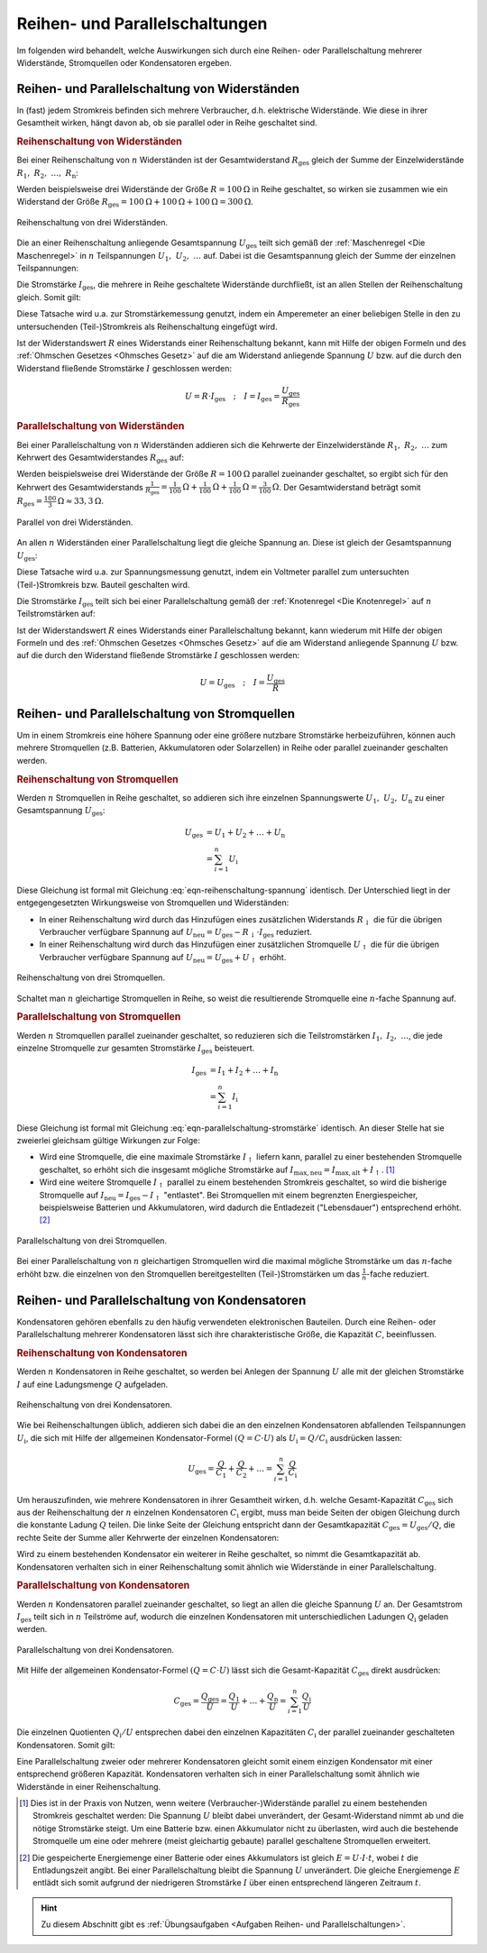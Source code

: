 .. index::
    single: Reihenschaltung
    single: Parallelschaltung
.. _Reihen- und Parallelschaltungen:

Reihen- und Parallelschaltungen
===============================

Im folgenden wird behandelt, welche Auswirkungen sich durch eine Reihen- oder
Parallelschaltung mehrerer Widerstände, Stromquellen oder Kondensatoren
ergeben.

.. _Reihen- und Parallelschaltung von Widerständen:

Reihen- und Parallelschaltung von Widerständen
----------------------------------------------

In (fast) jedem Stromkreis befinden sich mehrere Verbraucher, d.h. elektrische
Widerstände. Wie diese in ihrer Gesamtheit wirken, hängt davon ab, ob sie
parallel oder in Reihe geschaltet sind.

..  (Verbrauchern)

.. index::
    Reihenschaltung; von Widerständen
.. _Reihenschaltung von Widerständen:

.. rubric:: Reihenschaltung von Widerständen

Bei einer Reihenschaltung von :math:`n` Widerständen ist der Gesamtwiderstand
:math:`R_{\mathrm{ges}}` gleich der Summe der Einzelwiderstände :math:`R_1,\;
R_2,\; \ldots,\; R_{\mathrm{n}}`:

.. math::
    :label: eqn-reihenschaltung-widerstand

    R_{\mathrm{ges}} &= R_1 + R_2 + \ldots + R_{\mathrm{n}} \\
    &= \sum_{i=1}^{n} R  _{\mathrm{i}}

Werden beispielsweise drei Widerstände der Größe :math:`R = \unit[100]{\Omega }`
in Reihe geschaltet, so wirken sie zusammen wie ein Widerstand der Größe
:math:`R_{\mathrm{ges}} = \unit[100]{\Omega} + \unit[100]{\Omega} +
\unit[100]{\Omega} = \unit[300]{\Omega}`.

.. figure::
    ../pics/schaltungen/reihenschaltung-von-widerstaenden.png
    :name:  fig-reihenschaltung-von-widerstaenden
    :alt:   fig-reihenschaltung-von-widerstaenden
    :align: center
    :width: 45%

    Reihenschaltung von drei Widerständen.

    .. only:: html

        :download:`SVG: Reihenschaltung von Widerständen
        <../pics/schaltungen/reihenschaltung-von-widerstaenden.svg>`

Die an einer Reihenschaltung anliegende Gesamtspannung :math:`U_{\mathrm{ges}}`
teilt sich gemäß der :ref:`Maschenregel <Die Maschenregel>` in :math:`n`
Teilspannungen :math:`U_1,\; U_2,\; \ldots` auf. Dabei ist die Gesamtspannung
gleich der Summe der einzelnen Teilspannungen:

.. math::
    :label: eqn-reihenschaltung-spannung

    U_{\mathrm{ges}} &= U_1 + U_2 + \ldots + U_{\mathrm{n}} \\
    &= \sum_{i=1}^{n} U  _{\mathrm{i}}

Die Stromstärke :math:`I_{\mathrm{ges}}`, die mehrere in Reihe geschaltete
Widerstände durchfließt, ist an allen Stellen der Reihenschaltung gleich. Somit
gilt:

.. math::
    :label: eqn-reihenschaltung-stromstärke

    I_{\mathrm{ges}} = I_1 = I_2 = \ldots = I_{\mathrm{n}}

Diese Tatsache wird u.a. zur Stromstärkemessung genutzt, indem ein Amperemeter
an einer beliebigen Stelle in den zu untersuchenden (Teil-)Stromkreis als
Reihenschaltung eingefügt wird.

Ist der Widerstandswert :math:`R` eines Widerstands einer Reihenschaltung
bekannt, kann mit Hilfe der obigen Formeln und des :ref:`Ohmschen Gesetzes
<Ohmsches Gesetz>` auf die am Widerstand anliegende Spannung :math:`U` bzw. auf
die durch den Widerstand fließende Stromstärke :math:`I` geschlossen werden:

.. math::

    U = R \cdot I_{\mathrm{ges}} \quad ; \quad I = I_{\mathrm{ges}} = \frac{U
    _{\mathrm{ges}}}{R_{\mathrm{ges}}}


.. index::
    Parallelschaltung; von Widerständen
.. _Parallelschaltung von Widerständen:

.. rubric:: Parallelschaltung von Widerständen

Bei einer Parallelschaltung von :math:`n` Widerständen addieren sich die
Kehrwerte der Einzelwiderstände :math:`R_1,\; R_2,\; \ldots` zum Kehrwert des
Gesamtwiderstandes :math:`R_{\mathrm{ges}}` auf:

.. math::
    :label: eqn-parallelschaltung-widerstand

    \frac{1}{R_{\mathrm{ges}}} &= \frac{1}{R_1} + \frac{1}{R_2} + \ldots +
    \frac{1}{R_{\mathrm{n}}} \\
    &= \sum_{i=1}^{n} \frac{1}{R_{\mathrm{i}}}

Werden beispielsweise drei Widerstände der Größe :math:`R = \unit[100]{\Omega}`
parallel zueinander geschaltet, so ergibt sich für den Kehrwert des
Gesamtwiderstands :math:`\frac{1}{R_{\mathrm{ges}}} =
\unit[\frac{1}{100}]{\Omega} + \unit[\frac{1}{100}]{\Omega} +
\unit[\frac{1}{100}]{\Omega} = \unit[\frac{3}{100} ]{\Omega }`. Der
Gesamtwiderstand beträgt somit :math:`R_{\mathrm{ges}} =
\unit[\frac{100}{3}]{\Omega} \approx \unit[33,3]{\Omega}`.

.. figure::
    ../pics/schaltungen/parallelschaltung-von-widerstaenden.png
    :name:  fig-parallelschaltung-von-widerstaenden
    :alt:   fig-parallelschaltung-von-widerstaenden
    :align: center
    :width: 45%

    Parallel von drei Widerständen.

    .. only:: html

        :download:`SVG: Parallelschaltung von Widerständen
        <../pics/schaltungen/parallelschaltung-von-widerstaenden.svg>`

An allen :math:`n` Widerständen einer Parallelschaltung liegt die gleiche
Spannung an. Diese ist gleich der Gesamtspannung :math:`U_{\mathrm{ges}}`:

.. math::
    :label: eqn-parallelschaltung-spannung

    U_{\mathrm{ges}} = U_1 = U_2 = \ldots = U_{\mathrm{n}}

Diese Tatsache wird u.a. zur Spannungsmessung genutzt, indem ein Voltmeter
parallel zum untersuchten (Teil-)Stromkreis bzw. Bauteil geschalten wird.

Die Stromstärke :math:`I_{\mathrm{ges}}` teilt sich bei einer Parallelschaltung
gemäß der :ref:`Knotenregel <Die Knotenregel>` auf :math:`n` Teilstromstärken
auf:

.. math::
    :label: eqn-parallelschaltung-stromstärke

    I_{\mathrm{ges}} &= I_1 + I_2 + \ldots + I_{\mathrm{n}} \\
    &= \sum_{i=1}^{n} I_{\mathrm{i}}

Ist der Widerstandswert :math:`R` eines Widerstands einer Parallelschaltung
bekannt, kann wiederum mit Hilfe der obigen Formeln und des :ref:`Ohmschen
Gesetzes <Ohmsches Gesetz>` auf die am Widerstand anliegende Spannung
:math:`U` bzw. auf die durch den Widerstand fließende Stromstärke :math:`I`
geschlossen werden:

.. math::

    U = U_{\mathrm{ges}} \quad ; \quad I = \frac{U_{\mathrm{ges}}}{R}


.. _Reihen- und Parallelschaltung von Stromquellen:

Reihen- und Parallelschaltung von Stromquellen
----------------------------------------------

Um in einem Stromkreis eine höhere Spannung oder eine größere nutzbare
Stromstärke herbeizuführen, können auch mehrere Stromquellen (z.B. Batterien,
Akkumulatoren oder Solarzellen) in Reihe oder parallel zueinander geschalten
werden.


.. index::
    Reihenschaltung; von Stromquellen
.. _Reihenschaltung von Stromquellen:

.. rubric:: Reihenschaltung von Stromquellen

Werden :math:`n` Stromquellen in Reihe geschaltet, so addieren sich ihre
einzelnen Spannungswerte :math:`U_1,\; U_2,\; U_{\mathrm{n}}` zu
einer Gesamtspannung :math:`U_{\mathrm{ges}}`:

.. math::

    U_{\mathrm{ges}} &= U_1 + U_2 + \ldots + U_{\mathrm{n}} \\
    &= \sum_{i=1}^{n} U_{\mathrm{i}}

Diese Gleichung ist formal mit Gleichung :eq:`eqn-reihenschaltung-spannung` identisch.
Der Unterschied liegt in der entgegengesetzten Wirkungsweise von Stromquellen
und Widerständen:

* In einer Reihenschaltung wird durch das Hinzufügen eines zusätzlichen
  Widerstands :math:`R_{\mathrm{\downarrow}}` die für die übrigen Verbraucher
  verfügbare Spannung auf :math:`U_{\mathrm{neu}} = U_{\mathrm{ges}} -
  R_{\mathrm{\downarrow}} \cdot I_{\mathrm{ges}}` reduziert.
* In einer Reihenschaltung wird durch das Hinzufügen einer zusätzlichen
  Stromquelle :math:`U_{\mathrm{\uparrow}}` die für die übrigen Verbraucher
  verfügbare Spannung auf :math:`U_{\mathrm{neu}} = U_{\mathrm{ges}} +
  U_{\mathrm{\uparrow}}` erhöht.

.. figure::
    ../pics/schaltungen/reihenschaltung-von-stromquellen.png
    :name:  fig-reihenschaltung-von-stromquellen
    :alt:   fig-reihenschaltung-von-stromquellen
    :align: center
    :width: 45%

    Reihenschaltung von drei Stromquellen.

    .. only:: html

        :download:`SVG: Reihenschaltung von Stromquellen
        <../pics/schaltungen/reihenschaltung-von-stromquellen.svg>`


Schaltet man :math:`n` gleichartige Stromquellen in Reihe, so weist die
resultierende Stromquelle eine :math:`n`-fache Spannung auf.

.. index::
    Parallelschaltung; von Stromquellen
.. _Parallelschaltung von Stromquellen:

.. rubric:: Parallelschaltung von Stromquellen

Werden :math:`n` Stromquellen parallel zueinander geschaltet, so reduzieren sich
die Teilstromstärken :math:`I_1,\; I_2,\; \ldots`, die jede
einzelne Stromquelle zur gesamten Stromstärke :math:`I_{\mathrm{ges}}` beisteuert.

.. math::

    I_{\mathrm{ges}} &= I_1 + I_2 + \ldots + I_{\mathrm{n}} \\
    &= \sum_{i=1}^{n} I_{\mathrm{i}}

Diese Gleichung ist formal mit Gleichung :eq:`eqn-parallelschaltung-stromstärke`
identisch. An dieser Stelle hat sie zweierlei gleichsam gültige Wirkungen zur
Folge:

* Wird eine Stromquelle, die eine maximale Stromstärke :math:`I_{\mathrm{\uparrow}}`
  liefern kann, parallel zu einer bestehenden Stromquelle geschaltet, so erhöht
  sich die insgesamt mögliche Stromstärke auf :math:`I_{\mathrm{max,neu}} =
  I_{\mathrm{max,alt}} + I_{\mathrm{\uparrow}}`. [#]_

  .. pic

* Wird eine weitere Stromquelle :math:`I_{\mathrm{\uparrow}}` parallel zu einem
  bestehenden Stromkreis geschaltet, so wird die bisherige Stromquelle auf
  :math:`I_{\mathrm{neu}} = I_{\mathrm{ges}} - I_{\mathrm{\uparrow}}`
  "entlastet". Bei Stromquellen mit einem begrenzten Energiespeicher,
  beispielsweise Batterien und Akkumulatoren, wird dadurch die Entladezeit
  ("Lebensdauer") entsprechend erhöht. [#]_

.. figure::
    ../pics/schaltungen/parallelschaltung-von-stromquellen.png
    :name:  fig-parallelschaltung-von-stromquellen
    :alt:   fig-parallelschaltung-von-stromquellen
    :align: center
    :width: 30%

    Parallelschaltung von drei Stromquellen.

    .. only:: html

        :download:`SVG: Parallelschaltung von Stromquellen
        <../pics/schaltungen/parallelschaltung-von-stromquellen.svg>`


Bei einer Parallelschaltung von :math:`n` gleichartigen Stromquellen wird die
maximal mögliche Stromstärke um das :math:`n`-fache erhöht bzw. die einzelnen
von den Stromquellen bereitgestellten (Teil-)Stromstärken um das
:math:`\frac{1}{n}`-fache reduziert.


.. _Reihen- und Parallelschaltung von Kondensatoren:

Reihen- und Parallelschaltung von Kondensatoren
-----------------------------------------------

Kondensatoren gehören ebenfalls zu den häufig verwendeten elektronischen
Bauteilen. Durch eine Reihen- oder Parallelschaltung mehrerer Kondensatoren
lässt sich ihre charakteristische Größe, die Kapazität :math:`C`,
beeinflussen.

.. index::
    Reihenschaltung; von Kondensatoren
.. _Reihenschaltung von Kondensatoren:

.. rubric:: Reihenschaltung von Kondensatoren

Werden :math:`n` Kondensatoren in Reihe geschaltet, so werden bei Anlegen der
Spannung :math:`U`  alle mit der gleichen Stromstärke :math:`I` auf eine
Ladungsmenge :math:`Q`  aufgeladen.

.. figure::
    ../pics/schaltungen/reihenschaltung-von-kondensatoren.png
    :name:  fig-reihenschaltung-von-kondensatoren
    :alt:   fig-reihenschaltung-von-kondensatoren
    :align: center
    :width: 45%

    Reihenschaltung von drei Kondensatoren.

    .. only:: html

        :download:`SVG: Reihenschaltung von kondensatoren
        <../pics/schaltungen/reihenschaltung-von-kondensatoren.svg>`


Wie bei Reihenschaltungen üblich, addieren sich dabei die an den einzelnen
Kondensatoren abfallenden Teilspannungen :math:`U_{\mathrm{i}}`, die sich mit
Hilfe der allgemeinen Kondensator-Formel :math:`(Q = C \cdot U)` als
:math:`U_{\mathrm{i}} =Q / C_{\mathrm{i}}` ausdrücken lassen:

.. math::

    U_{\mathrm{ges}} = \frac{Q}{C_1} + \frac{Q}{ C_2} + \ldots =
    \sum_{i=1}^{n} \frac{Q}{C_{\mathrm{i}}}

Um herauszufinden, wie mehrere Kondensatoren in ihrer Gesamtheit wirken, d.h.
welche Gesamt-Kapazität :math:`C_{\mathrm{ges}}` sich aus der Reihenschaltung
der :math:`n` einzelnen Kondensatoren :math:`C_{\mathrm{i}}` ergibt, muss man
beide Seiten der obigen Gleichung durch die konstante Ladung :math:`Q` teilen.
Die linke Seite der Gleichung entspricht dann der Gesamtkapazität
:math:`C_{\mathrm{ges}} = U_{\mathrm{ges}} / Q`, die rechte Seite der Summe
aller Kehrwerte der einzelnen Kondensatoren:

.. math::
    :label: eqn-reihenschaltung-kondensator

    C_{\mathrm{Ges}} = \sum_{i=1}^{n} \frac{1}{C_{\mathrm{i}}}

Wird zu einem bestehenden Kondensator ein weiterer in Reihe geschaltet, so nimmt
die Gesamtkapazität ab. Kondensatoren verhalten sich in einer Reihenschaltung
somit ähnlich wie Widerstände in einer Parallelschaltung.


.. index::
    Parallelschaltung; von Kondensatoren
.. _Parallelschaltung von Kondensatoren:

.. rubric:: Parallelschaltung von Kondensatoren

Werden :math:`n`  Kondensatoren parallel zueinander geschaltet, so liegt an
allen die gleiche Spannung :math:`U` an. Der Gesamtstrom :math:`I_{\mathrm{ges}}`
teilt sich in :math:`n` Teilströme auf, wodurch die einzelnen Kondensatoren mit
unterschiedlichen Ladungen :math:`Q_{\mathrm{i}}` geladen werden.

.. figure::
    ../pics/schaltungen/parallelschaltung-von-kondensatoren.png
    :name:  fig-parallelschaltung-von-kondensatoren
    :alt:   fig-parallelschaltung-von-kondensatoren
    :align: center
    :width: 30%

    Parallelschaltung von drei Kondensatoren.

    .. only:: html

        :download:`SVG: Parallelschaltung von kondensatoren
        <../pics/schaltungen/parallelschaltung-von-kondensatoren.svg>`


Mit Hilfe der allgemeinen Kondensator-Formel :math:`(Q = C \cdot U)` lässt sich
die Gesamt-Kapazität :math:`C_{\mathrm{ges}}` direkt ausdrücken:

.. math::

    C_{\mathrm{ges}} = \frac{Q_{\mathrm{ges}}}{U} = \frac{Q_1}{U} + \ldots +
    \frac{Q_{\mathrm{n}}}{U}  = \sum_{i=1}^{n}  \frac{Q_{\mathrm{i}}}{U}


Die einzelnen Quotienten :math:`Q_{\mathrm{i}} / U` entsprechen dabei den einzelnen
Kapazitäten :math:`C_{\mathrm{i}}` der parallel zueinander geschalteten
Kondensatoren. Somit gilt:

.. math::
    :label: eqn-parallelschaltung-kondensator

    C_{\mathrm{Ges}} = \sum_{i=1}^{n} C  _{\mathrm{i}}

Eine Parallelschaltung zweier oder mehrerer Kondensatoren gleicht somit einem
einzigen Kondensator mit einer entsprechend größeren Kapazität. Kondensatoren
verhalten sich in einer Parallelschaltung somit ähnlich wie Widerstände in einer
Reihenschaltung.

.. raw:: html

    <hr />

.. only:: html

    .. rubric:: Anmerkungen:

.. [#]  Dies ist in der Praxis von Nutzen, wenn weitere (Verbraucher-)Widerstände
        parallel zu einem bestehenden Stromkreis geschaltet werden: Die Spannung
        :math:`U` bleibt dabei unverändert, der Gesamt-Widerstand nimmt ab und
        die nötige Stromstärke steigt. Um eine Batterie bzw. einen Akkumulator
        nicht zu überlasten, wird auch die bestehende Stromquelle um eine oder
        mehrere (meist gleichartig gebaute) parallel geschaltene Stromquellen
        erweitert.

.. [#]  Die gespeicherte Energiemenge einer Batterie oder eines Akkumulators ist
        gleich :math:`E = U \cdot I \cdot t`, wobei :math:`t` die Entladungszeit
        angibt. Bei einer Parallelschaltung bleibt die Spannung :math:`U`
        unverändert. Die gleiche Energiemenge :math:`E` entlädt sich somit
        aufgrund der niedrigeren Stromstärke :math:`I` über einen entsprechend
        längeren Zeitraum :math:`t`.

.. raw:: html

    <hr />

.. hint::

    Zu diesem Abschnitt gibt es :ref:`Übungsaufgaben <Aufgaben Reihen- und
    Parallelschaltungen>`.

.. :ref:`Experimente <Experimente Reihen- und Parallelschaltungen>` und 
